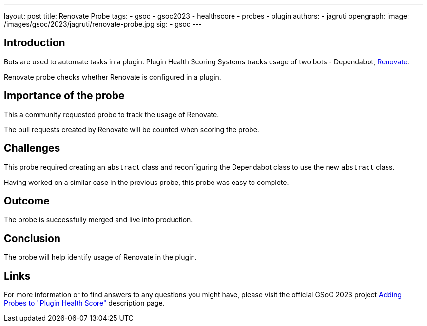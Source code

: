 ---
layout: post
title: Renovate Probe
tags:
- gsoc
- gsoc2023
- healthscore
- probes
- plugin
authors:
- jagruti
opengraph:
  image: /images/gsoc/2023/jagruti/renovate-probe.jpg
sig:
- gsoc
---

== Introduction

Bots are used to automate tasks in a plugin. Plugin Health Scoring Systems tracks usage of two bots - Dependabot, link:https://docs.renovatebot.com/[Renovate].

Renovate probe checks whether Renovate is configured in a plugin.

== Importance of the probe

This a community requested probe to track the usage of Renovate.

The pull requests created by Renovate will be counted when scoring the probe.

== Challenges

This probe required creating an `abstract` class and reconfiguring the Dependabot class to use the new `abstract` class.

Having worked on a similar case in the previous probe, this probe was easy to complete.

== Outcome

The probe is successfully merged and live into production.

== Conclusion

The probe will help identify usage of Renovate in the plugin.

== Links

For more information or to find answers to any questions you might have, please visit the official GSoC 2023 project link:/projects/gsoc/2023/projects/add-probes-to-plugin-health-score/[Adding Probes to "Plugin Health Score"] description page.